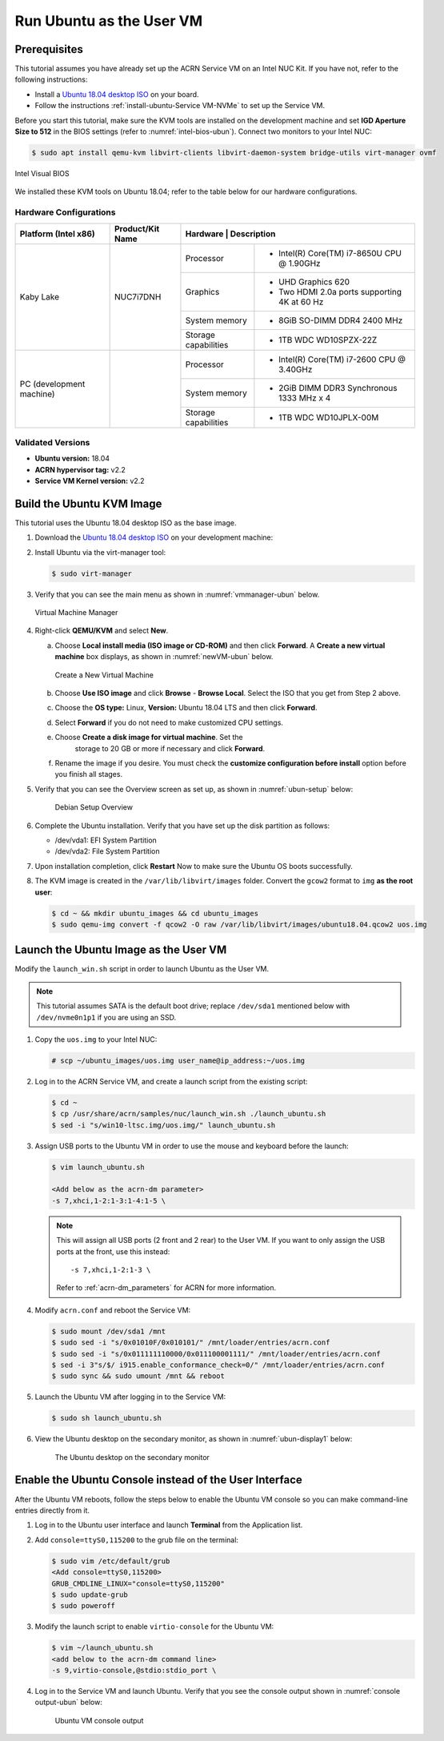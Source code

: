 .. _running_ubun_as_user_vm:

Run Ubuntu as the User VM
#########################

Prerequisites
*************

This tutorial assumes you have already set up the ACRN Service VM on an
Intel NUC Kit. If you have not, refer to the following instructions:

- Install a `Ubuntu 18.04 desktop ISO
  <http://releases.ubuntu.com/18.04.3/ubuntu-18.04.3-desktop-amd64.iso?_ga=2.160010942.221344839.1566963570-491064742.1554370503>`_
  on your board.
- Follow the instructions :ref:`install-ubuntu-Service VM-NVMe` to set up the Service VM.


Before you start this tutorial, make sure the KVM tools are installed on the
development machine and set **IGD Aperture Size to 512** in the BIOS
settings (refer to :numref:`intel-bios-ubun`). Connect two monitors to your
Intel NUC:

.. code-block:: none

   $ sudo apt install qemu-kvm libvirt-clients libvirt-daemon-system bridge-utils virt-manager ovmf

.. figure:: images/ubuntu-uservm-0.png
   :align: center
   :name: intel-bios-ubun

   Intel Visual BIOS

We installed these KVM tools on Ubuntu 18.04; refer to the table below for our hardware configurations.

Hardware Configurations
=======================

+--------------------------+----------------------+---------------------------------------------------------------------+
|   Platform (Intel x86)   |   Product/Kit Name   |     Hardware         |   Description                                |
+==========================+======================+======================+=====================================+========+
|       Kaby Lake          |      NUC7i7DNH       |     Processor        | - Intel(R) Core(TM) i7-8650U CPU @ 1.90GHz   |
|                          |                      +----------------------+----------------------------------------------+
|                          |                      |      Graphics        | - UHD Graphics 620                           |
|                          |                      |                      | - Two HDMI 2.0a ports supporting 4K at 60 Hz |
|                          |                      +----------------------+----------------------------------------------+
|                          |                      |    System memory     | - 8GiB SO-DIMM DDR4 2400 MHz                 |
|                          |                      +----------------------+----------------------------------------------+
|                          |                      | Storage capabilities | - 1TB WDC WD10SPZX-22Z                       |
+--------------------------+----------------------+----------------------+----------------------------------------------+
| PC (development machine) |                      |     Processor        | - Intel(R) Core(TM) i7-2600 CPU @ 3.40GHz    |
|                          |                      +----------------------+----------------------------------------------+
|                          |                      |    System memory     | - 2GiB DIMM DDR3 Synchronous 1333 MHz x 4    |
|                          |                      +----------------------+----------------------------------------------+
|                          |                      | Storage capabilities | - 1TB WDC WD10JPLX-00M                       |
+--------------------------+----------------------+----------------------+----------------------------------------------+



Validated Versions
==================

-  **Ubuntu version:** 18.04
-  **ACRN hypervisor tag:** v2.2
-  **Service VM Kernel version:** v2.2

.. _build-the-ubuntu-kvm-image:

Build the Ubuntu KVM Image
**************************

This tutorial uses the Ubuntu 18.04 desktop ISO as the base image.

#. Download the `Ubuntu 18.04 desktop ISO
   <http://releases.ubuntu.com/18.04.3/ubuntu-18.04.3-desktop-amd64.iso?_ga=2.160010942.221344839.1566963570-491064742.1554370503>`_
   on your development machine:

#. Install Ubuntu via the virt-manager tool:

   .. code-block:: none

      $ sudo virt-manager

#. Verify that you can see the main menu as shown in :numref:`vmmanager-ubun` below.

   .. figure:: images/ubuntu-uservm-1.png
      :align: center
      :name: vmmanager-ubun

      Virtual Machine Manager

#. Right-click **QEMU/KVM** and select **New**.

   a. Choose **Local install media (ISO image or CD-ROM)** and then click
      **Forward**. A **Create a new virtual machine** box displays, as shown
      in :numref:`newVM-ubun` below.

      .. figure:: images/ubuntu-uservm-2.png
         :align: center
         :name: newVM-ubun

         Create a New Virtual Machine

   #. Choose **Use ISO image** and click **Browse** - **Browse Local**.
      Select the ISO that you get from Step 2 above.

   #. Choose the **OS type:** Linux, **Version:** Ubuntu 18.04 LTS and then click **Forward**.

   #. Select **Forward** if you do not need to make customized CPU settings.

   #. Choose **Create a disk image for virtual machine**. Set the
       storage to 20 GB or more if necessary and click **Forward**.

   #. Rename the image if you desire. You must check the
      **customize configuration before install** option before you finish all stages.

#. Verify that you can see the Overview screen as set up, as shown in :numref:`ubun-setup` below:

    .. figure:: images/ubuntu-uservm-3.png
       :align: center
       :name: ubun-setup

       Debian Setup Overview

#. Complete the Ubuntu installation. Verify that you have set up the disk partition as follows:

   - /dev/vda1: EFI System Partition
   - /dev/vda2: File System Partition

#. Upon installation completion, click **Restart** Now to make sure the Ubuntu OS boots successfully.

#. The KVM image is created in the ``/var/lib/libvirt/images`` folder.
   Convert the ``gcow2`` format to ``img`` **as the root user**:

   .. code-block:: none

      $ cd ~ && mkdir ubuntu_images && cd ubuntu_images
      $ sudo qemu-img convert -f qcow2 -O raw /var/lib/libvirt/images/ubuntu18.04.qcow2 uos.img

Launch the Ubuntu Image as the User VM
**************************************

Modify the ``launch_win.sh`` script in order to launch Ubuntu as the User VM.

.. note:: This tutorial assumes SATA is the default boot drive; replace
   ``/dev/sda1`` mentioned below with ``/dev/nvme0n1p1`` if you are
   using an SSD.

1. Copy the ``uos.img`` to your Intel NUC:

   .. code-block:: none

      # scp ~/ubuntu_images/uos.img user_name@ip_address:~/uos.img

#. Log in to the ACRN Service VM, and create a launch script from the existing script:

   .. code-block:: none

      $ cd ~
      $ cp /usr/share/acrn/samples/nuc/launch_win.sh ./launch_ubuntu.sh
      $ sed -i "s/win10-ltsc.img/uos.img/" launch_ubuntu.sh

#. Assign USB ports to the Ubuntu VM in order to use the mouse and keyboard before the launch:

   .. code-block:: none

      $ vim launch_ubuntu.sh

      <Add below as the acrn-dm parameter>
      -s 7,xhci,1-2:1-3:1-4:1-5 \

   .. note:: This will assign all USB ports (2 front and 2 rear) to the
      User VM. If you want to only assign the USB ports at the front,
      use this instead::

         -s 7,xhci,1-2:1-3 \

      Refer to :ref:`acrn-dm_parameters` for ACRN for more information.

#. Modify ``acrn.conf`` and reboot the Service VM:

   .. code-block:: none

      $ sudo mount /dev/sda1 /mnt
      $ sudo sed -i "s/0x01010F/0x010101/" /mnt/loader/entries/acrn.conf
      $ sudo sed -i "s/0x011111110000/0x011100001111/" /mnt/loader/entries/acrn.conf
      $ sed -i 3"s/$/ i915.enable_conformance_check=0/" /mnt/loader/entries/acrn.conf
      $ sudo sync && sudo umount /mnt && reboot

#. Launch the Ubuntu VM after logging in to the Service VM:

   .. code-block:: none

      $ sudo sh launch_ubuntu.sh

#. View the Ubuntu desktop on the secondary monitor, as shown in :numref:`ubun-display1` below:

    .. figure:: images/ubuntu-uservm-4.png
       :align: center
       :name: ubun-display1

       The Ubuntu desktop on the secondary monitor

Enable the Ubuntu Console instead of the User Interface
*******************************************************

After the Ubuntu VM reboots, follow the steps below to enable the Ubuntu
VM console so you can make command-line entries directly from it.

1. Log in to the Ubuntu user interface and launch **Terminal** from the Application list.

#. Add ``console=ttyS0,115200`` to the grub file on the terminal:

   .. code-block:: none

      $ sudo vim /etc/default/grub
      <Add console=ttyS0,115200>
      GRUB_CMDLINE_LINUX="console=ttyS0,115200"
      $ sudo update-grub
      $ sudo poweroff

#. Modify the launch script to enable ``virtio-console`` for the Ubuntu VM:

   .. code-block:: none

      $ vim ~/launch_ubuntu.sh
      <add below to the acrn-dm command line>
      -s 9,virtio-console,@stdio:stdio_port \

#. Log in to the Service VM and launch Ubuntu. Verify that you see the
   console output shown in :numref:`console output-ubun` below:

    .. figure:: images/ubuntu-uservm-5.png
       :align: center
       :name: console output-ubun

       Ubuntu VM console output
